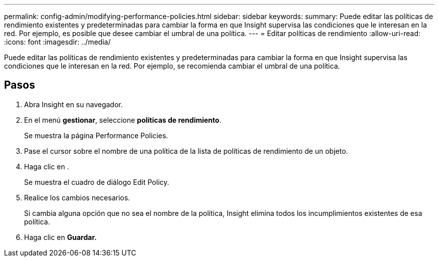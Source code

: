 ---
permalink: config-admin/modifying-performance-policies.html 
sidebar: sidebar 
keywords:  
summary: Puede editar las políticas de rendimiento existentes y predeterminadas para cambiar la forma en que Insight supervisa las condiciones que le interesan en la red. Por ejemplo, es posible que desee cambiar el umbral de una política. 
---
= Editar políticas de rendimiento
:allow-uri-read: 
:icons: font
:imagesdir: ../media/


[role="lead"]
Puede editar las políticas de rendimiento existentes y predeterminadas para cambiar la forma en que Insight supervisa las condiciones que le interesan en la red. Por ejemplo, se recomienda cambiar el umbral de una política.



== Pasos

. Abra Insight en su navegador.
. En el menú *gestionar*, seleccione *políticas de rendimiento*.
+
Se muestra la página Performance Policies.

. Pase el cursor sobre el nombre de una política de la lista de políticas de rendimiento de un objeto.
. Haga clic en image:../media/oci-edit-threshold-policy-icon.gif[""].
+
Se muestra el cuadro de diálogo Edit Policy.

. Realice los cambios necesarios.
+
Si cambia alguna opción que no sea el nombre de la política, Insight elimina todos los incumplimientos existentes de esa política.

. Haga clic en *Guardar.*


